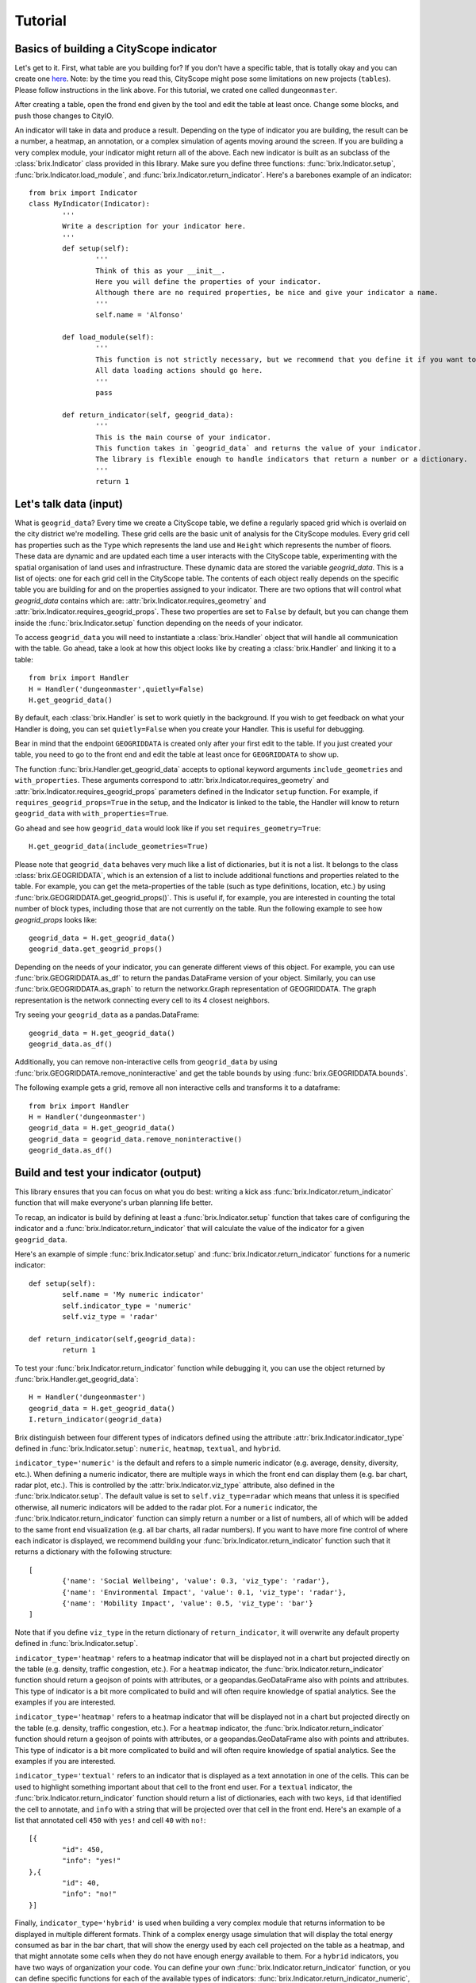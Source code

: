 Tutorial
========

Basics of building a CityScope indicator
----------------------------------------

Let's get to it. First, what table are you building for? If you don't have a specific table, that is totally okay and you can create one `here <https://cityscope.media.mit.edu/CS_cityscopeJS/#/editor>`_. Note: by the time you read this, CityScope might pose some limitations on new projects (``tables``). Please follow instructions in the link above. 
For this tutorial, we crated one called ``dungeonmaster``.

After creating a table, open the frond end given by the tool and edit the table at least once. Change some blocks, and push those changes to CityIO. 

An indicator will take in data and produce a result. Depending on the type of indicator you are building, the result can be a number, a heatmap, an annotation, or a complex simulation of agents moving around the screen. If you are building a very complex module, your indicator might return all of the above. Each new indicator is built as an subclass of the :class:`brix.Indicator` class provided in this library. Make sure you define three functions: :func:`brix.Indicator.setup`, :func:`brix.Indicator.load_module`, and :func:`brix.Indicator.return_indicator`. Here's a barebones example of an indicator:

::

	from brix import Indicator
	class MyIndicator(Indicator):
		'''
		Write a description for your indicator here.
		'''
		def setup(self):
			'''
			Think of this as your __init__.
			Here you will define the properties of your indicator.
			Although there are no required properties, be nice and give your indicator a name.
			'''
			self.name = 'Alfonso'

		def load_module(self):
			'''
			This function is not strictly necessary, but we recommend that you define it if you want to load something from memory. It will make your code more readable.
			All data loading actions should go here. 
			'''
			pass

		def return_indicator(self, geogrid_data):
			'''
			This is the main course of your indicator.
			This function takes in `geogrid_data` and returns the value of your indicator.
			The library is flexible enough to handle indicators that return a number or a dictionary.
			'''
			return 1


Let's talk data (input)
-----------------------

What is ``geogrid_data``?
Every time we create a CityScope table, we define a regularly spaced grid which is overlaid on the city district we're modelling. These grid cells are the basic unit of analysis for the CityScope modules. Every grid cell has properties such as the ``Type`` which represents the land use and ``Height`` which represents the number of floors. These data are dynamic and are updated each time a user interacts with the CityScope table, experimenting with the spatial organisation of land uses and infrastructure. These dynamic data are stored the variable `geogrid_data`. This is a list of ojects: one for each grid cell in the CityScope table. The contents of each object really depends on the specific table you are building for and on the properties assigned to your indicator. There are two options that will control what `geogrid_data` contains which are: :attr:`brix.Indicator.requires_geometry` and :attr:`brix.Indicator.requires_geogrid_props`. These two properties are set to ``False`` by default, but you can change them inside the :func:`brix.Indicator.setup` function depending on the needs of your indicator.

To access ``geogrid_data`` you will need to instantiate a :class:`brix.Handler` object that will handle all communication with the table. Go ahead, take a look at how this object looks like by creating a :class:`brix.Handler` and linking it to a table:

::

	from brix import Handler
	H = Handler('dungeonmaster',quietly=False)
	H.get_geogrid_data()

By default, each :class:`brix.Handler` is set to work quietly in the background. If you wish to get feedback on what your Handler is doing, you can set ``quietly=False`` when you create your Handler. This is useful for debugging. 

Bear in mind that the endpoint ``GEOGRIDDATA`` is created only after your first edit to the table. If you just created your table, you need to go to the front end and edit the table at least once for ``GEOGRIDDATA`` to show up.

The function :func:`brix.Handler.get_geogrid_data` accepts to optional keyword arguments ``include_geometries`` and ``with_properties``. These arguments correspond to :attr:`brix.Indicator.requires_geometry` and :attr:`brix.Indicator.requires_geogrid_props` parameters defined in the Indicator ``setup`` function. For example, if ``requires_geogrid_props=True`` in the setup, and the Indicator is linked to the table, the Handler will know to return ``geogrid_data`` with ``with_properties=True``.

Go ahead and see how ``geogrid_data`` would look like if you set ``requires_geometry=True``:

::

	H.get_geogrid_data(include_geometries=True)

Please note that ``geogrid_data`` behaves very much like a list of dictionaries, but it is not a list. It belongs to the class :class:`brix.GEOGRIDDATA`, which is an extension of a list to include additional functions and properties related to the table. For example, you can get the meta-properties of the table (such as type definitions, location, etc.) by using :func:`brix.GEOGRIDDATA.get_geogrid_props()`. This is useful if, for example, you are interested in counting the total number of block types, including those that are not currently on the table. Run the following example to see how `geogrid_props` looks like:

::

	geogrid_data = H.get_geogrid_data()
	geogrid_data.get_geogrid_props()

Depending on the needs of your indicator, you can generate different views of this object. For example, you can use :func:`brix.GEOGRIDDATA.as_df` to return the pandas.DataFrame version of your object. Similarly, you can use :func:`brix.GEOGRIDDATA.as_graph` to return the networkx.Graph representation of GEOGRIDDATA. The graph representation is the network connecting every cell to its 4 closest neighbors. 

Try seeing your ``geogrid_data`` as a pandas.DataFrame:

::

	geogrid_data = H.get_geogrid_data()
	geogrid_data.as_df()

Additionally, you can remove non-interactive cells from ``geogrid_data`` by using :func:`brix.GEOGRIDDATA.remove_noninteractive` and get the table bounds by using :func:`brix.GEOGRIDDATA.bounds`. 

The following example gets a grid, remove all non interactive cells and transforms it to a dataframe:

::

	from brix import Handler
	H = Handler('dungeonmaster')
	geogrid_data = H.get_geogrid_data()
	geogrid_data = geogrid_data.remove_noninteractive()
	geogrid_data.as_df()


Build and test your indicator (output)
--------------------------------------

This library ensures that you can focus on what you do best: writing a kick ass :func:`brix.Indicator.return_indicator` function that will make everyone's urban planning life better.

To recap, an indicator is build by defining at least a :func:`brix.Indicator.setup` function that takes care of configuring the indicator and a :func:`brix.Indicator.return_indicator` that will calculate the value of the indicator for a given ``geogrid_data``.

Here's an example of simple :func:`brix.Indicator.setup` and :func:`brix.Indicator.return_indicator` functions for a numeric indicator:

::

	def setup(self):
		self.name = 'My numeric indicator'
		self.indicator_type = 'numeric'
		self.viz_type = 'radar'

	def return_indicator(self,geogrid_data):
		return 1

To test your :func:`brix.Indicator.return_indicator` function while debugging it, you can use the object returned by :func:`brix.Handler.get_geogrid_data`:

::

	H = Handler('dungeonmaster')
	geogrid_data = H.get_geogrid_data()
	I.return_indicator(geogrid_data)

Brix distinguish between four different types of indicators defined using the attribute :attr:`brix.Indicator.indicator_type` defined in :func:`brix.Indicator.setup`: ``numeric``, ``heatmap``, ``textual``, and ``hybrid``.

``indicator_type='numeric'`` is the default and refers to a simple numeric indicator (e.g. average, density, diversity, etc.). When defining a numeric indicator, there are multiple ways in which the front end can display them (e.g. bar chart, radar plot, etc.). This is controlled by the :attr:`brix.Indicator.viz_type` attribute, also defined in the :func:`brix.Indicator.setup`. The default value is set to ``self.viz_type=radar`` which means that unless it is specified otherwise, all numeric indicators will be added to the radar plot. For a ``numeric`` indicator, the :func:`brix.Indicator.return_indicator` function can simply return a number or a list of numbers, all of which will be added to the same front end visualization (e.g. all bar charts, all radar numbers). If you want to have more fine control of where each indicator is displayed, we recommend building your :func:`brix.Indicator.return_indicator` function such that it returns a dictionary with the following structure:

::

	[
		{'name': 'Social Wellbeing', 'value': 0.3, 'viz_type': 'radar'},
		{'name': 'Environmental Impact', 'value': 0.1, 'viz_type': 'radar'},
		{'name': 'Mobility Impact', 'value': 0.5, 'viz_type': 'bar'}
	]

Note that if you define ``viz_type`` in the return dictionary of ``return_indicator``, it will overwrite any default property defined in :func:`brix.Indicator.setup`. 


``indicator_type='heatmap'`` refers to a heatmap indicator that will be displayed not in a chart but projected directly on the table (e.g. density, traffic congestion, etc.). For a ``heatmap`` indicator, the :func:`brix.Indicator.return_indicator` function should return a geojson of points with attributes, or a geopandas.GeoDataFrame also with points and attributes. This type of indicator is a bit more complicated to build and will often require knowledge of spatial analytics. See the examples if you are interested.


``indicator_type='heatmap'`` refers to a heatmap indicator that will be displayed not in a chart but projected directly on the table (e.g. density, traffic congestion, etc.). For a ``heatmap`` indicator, the :func:`brix.Indicator.return_indicator` function should return a geojson of points with attributes, or a geopandas.GeoDataFrame also with points and attributes. This type of indicator is a bit more complicated to build and will often require knowledge of spatial analytics. See the examples if you are interested.

``indicator_type='textual'`` refers to an indicator that is displayed as a text annotation in one of the cells. This can be used to highlight something important about that cell to the front end user. For a ``textual`` indicator, the :func:`brix.Indicator.return_indicator` function should return a list of dictionaries, each with two keys, ``id`` that identified the cell to annotate, and ``info`` with a string that will be projected over that cell in the front end. Here's an example of a list that annotated cell ``450`` with ``yes!`` and cell ``40`` with ``no!``:

::

	[{
		"id": 450,
		"info": "yes!"
	},{
		"id": 40,
		"info": "no!"
	}]


Finally, ``indicator_type='hybrid'`` is used when building a very complex module that returns information to be displayed in multiple different formats. Think of a complex energy usage simulation that will display the total energy consumed as bar in the bar chart, that will show the energy used by each cell projected on the table as a heatmap, and that might annotate some cells when they do not have enough energy available to them. For a ``hybrid`` indicators, you have two ways of organization your code. You can define your own :func:`brix.Indicator.return_indicator` function, or you can define specific functions for each of the available types of indicators: :func:`brix.Indicator.return_indicator_numeric`, :func:`brix.Indicator.return_indicator_heatmap`, and :func:`brix.Indicator.return_indicator_textual`. If you do not define a :func:`brix.Indicator.return_indicator` function, brix will run first the heatmap, then the numeric indicator, and finally the textual indicator. If you chose to have tighter control of the order in which the simulation runs, you can also define your own :func:`brix.Indicator.return_indicator` by calling these three functions. This function should return a dictionary with three keys: ``heatmap``, ``numeric``, and ``textual``. Not all three keys have to be present. See the example below:

::

	def return_indicator(self, geogrid_data):
        out = {}
        out['heatmap'] = self.return_indicator_heatmap(geogrid_data)
        out['numeric'] = self.return_indicator_numeric(geogrid_data)
        out['textual'] = self.return_indicator_textual(geogrid_data)
        return out


Deploy your indicator
---------------------

Finally, once you have build a series of indicators, the right way to deploy them is to use the :class:`brix.Handler` class. A :class:`brix.Handler` object should be the go-to connection to the table and will handle all possible exceptions. The two most important methods are :func:`brix.Handler.add_indicators` which takes a list of :class:`brix.Indicator` objects and connects them to the table, and :func:`brix.Handler.listen` that is a method that runs continuously waiting for updates in the CityScope table. This method can also creates its own thread, to free up the main thread in case the user needs to connect to other tables (by setting ``new_thread=True``). The example below assumes you have already defined indicators named Density, Diversity and Proximity in a file named ``myindicators.py``.

::

	from brix import Handler
	from myindicators import Density, Diversity, Proximity

	dens = Density()
	divs = Diversity()
	prox = Proximity()

	H = Handler('dungeonmaster', quietly=False)
	H.add_indicators([
		dens,
		divs,
		prox
	])
	H.listen()


To see the indicators in the handler you can use ``H.list_indicators()`` to list the indicator names, and use ``H.return_indicator(<indicator_name>)`` to see the value of the indicator. Finally, the function ``H.update_package()`` will return the data that will be posted on CityIO.


Additional tools
----------------

This module also contains a set of other useful functions that integrate with :class:`brix.Handler` and :class:`brix.Indicator`. 

The functions :func:`brix.get_OSM_geometries` and :func:`brix.get_OSM_nodes` help you get data from Open Street Maps for your table. 

Auto-updates of GEOGRIDDATA
^^^^^^^^^^^^^^^^^^^^^^^^^^^

Brix also has the capability of automatically updating GEOGRIDDATA. For simple one-time updates, follow the documentation of :func:`brix.Handler.update_geogrid_data`. To use this feeature, you first need to define a function that takes a :class:`brix.GEOGRIDDATA` as an input. When used with :func:`brix.Handler.update_geogrid_data`, this function can take any number of keyword arguments. The following example raises the height of all cells by 3 units:

::

	def add_height(geogrid_data, levels=1):
		for cell in geogrid_data:
			cell['height'] += levels
		return geogrid_data

	H = Handler('dungeonmaster', quietly=False)
	H.update_geogrid_data(add_height,levels=3)

Brix also supports GEOGRIDDATA updates everytime there is a registered user interaction in the front end. To add a function to the update schedule, use :func:`brix.Handler.add_geogrid_data_update_function`. This has the limitation that your update funcion cannot take in any arguments other. If this limitation proves too restrictive, please submit an issue and we'll consider pushing an update. 

The following example updates the whole grid to `Light Industrial` use everytime there's a user interaction:

::

	def update_g(geogrid_data):
		for cell in geogrid_data:
			cell['name'] = 'Light Industrial'
		return geogrid_data

	H = Handler(table_name,quietly=False)
	H.add_geogrid_data_update_function(update_g)
	H.listen()

The updates triggered by :func:`brix.Handler.listen` follow the following order: 

1) get GEOGRIDDATA 
2) run all GEOGRIDDATA updates using the result of 1 as input
3) get the new GEOGRIDDATA
4) update all indicators using the GEOGRIDDATA object resulting from 3


Testing your module
^^^^^^^^^^^^^^^^^^^

To automatically test your module, this library provides the :class:`brix.User` class that simulates the behavior of a user interacting with your grid. This user runs in its own new thread to free up your main thread so that you can keep wokring on your indicator.

The following example consists of a :class:`brix.Handler` that contains a diversity :class:`brix.Indicator` that reponds to the updates of the :class:`brix.User`:

::

	from brix import Handler
	from brix.examples import Diversity
	from brix.test_tools import User
	table_name = 'dungeonmaster'
	U = User(table_name)
	H = Handler(table_name,quietly=False)
	div = Diversity()
	H.add_indicator(div)
	U.start_user()
	H.listen()

